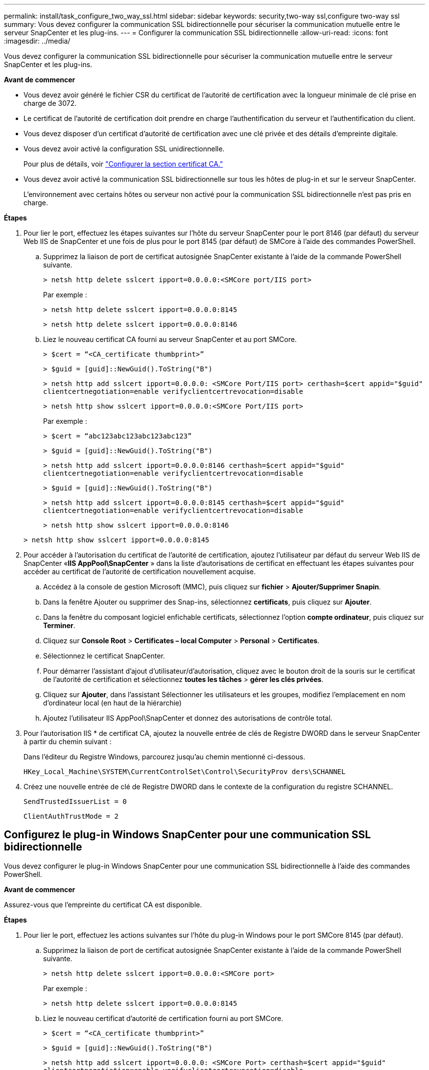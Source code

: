 ---
permalink: install/task_configure_two_way_ssl.html 
sidebar: sidebar 
keywords: security,two-way ssl,configure two-way ssl 
summary: Vous devez configurer la communication SSL bidirectionnelle pour sécuriser la communication mutuelle entre le serveur SnapCenter et les plug-ins. 
---
= Configurer la communication SSL bidirectionnelle
:allow-uri-read: 
:icons: font
:imagesdir: ../media/


[role="lead"]
Vous devez configurer la communication SSL bidirectionnelle pour sécuriser la communication mutuelle entre le serveur SnapCenter et les plug-ins.

*Avant de commencer*

* Vous devez avoir généré le fichier CSR du certificat de l'autorité de certification avec la longueur minimale de clé prise en charge de 3072.
* Le certificat de l'autorité de certification doit prendre en charge l'authentification du serveur et l'authentification du client.
* Vous devez disposer d'un certificat d'autorité de certification avec une clé privée et des détails d'empreinte digitale.
* Vous devez avoir activé la configuration SSL unidirectionnelle.
+
Pour plus de détails, voir https://docs.netapp.com/us-en/snapcenter/install/reference_generate_CA_certificate_CSR_file.html["Configurer la section certificat CA."]

* Vous devez avoir activé la communication SSL bidirectionnelle sur tous les hôtes de plug-in et sur le serveur SnapCenter.
+
L'environnement avec certains hôtes ou serveur non activé pour la communication SSL bidirectionnelle n'est pas pris en charge.



*Étapes*

. Pour lier le port, effectuez les étapes suivantes sur l'hôte du serveur SnapCenter pour le port 8146 (par défaut) du serveur Web IIS de SnapCenter et une fois de plus pour le port 8145 (par défaut) de SMCore à l'aide des commandes PowerShell.
+
.. Supprimez la liaison de port de certificat autosignée SnapCenter existante à l'aide de la commande PowerShell suivante.
+
`> netsh http delete sslcert ipport=0.0.0.0:<SMCore port/IIS port>`

+
Par exemple :

+
`> netsh http delete sslcert ipport=0.0.0.0:8145`

+
`> netsh http delete sslcert ipport=0.0.0.0:8146`

.. Liez le nouveau certificat CA fourni au serveur SnapCenter et au port SMCore.
+
`> $cert = “<CA_certificate thumbprint>”`

+
`> $guid = [guid]::NewGuid().ToString("B")`

+
`> netsh http add sslcert ipport=0.0.0.0: <SMCore Port/IIS port> certhash=$cert appid="$guid"` `clientcertnegotiation=enable verifyclientcertrevocation=disable`

+
`> netsh http show sslcert ipport=0.0.0.0:<SMCore Port/IIS port>`

+
Par exemple :

+
`> $cert = “abc123abc123abc123abc123”`

+
`> $guid = [guid]::NewGuid().ToString("B")`

+
`> netsh http add sslcert ipport=0.0.0.0:8146 certhash=$cert appid="$guid"` `clientcertnegotiation=enable verifyclientcertrevocation=disable`

+
`> $guid = [guid]::NewGuid().ToString("B")`

+
`> netsh http add sslcert ipport=0.0.0.0:8145 certhash=$cert appid="$guid"` `clientcertnegotiation=enable verifyclientcertrevocation=disable`

+
`> netsh http show sslcert ipport=0.0.0.0:8146`

+
`> netsh http show sslcert ipport=0.0.0.0:8145`



. Pour accéder à l'autorisation du certificat de l'autorité de certification, ajoutez l'utilisateur par défaut du serveur Web IIS de SnapCenter «*IIS AppPool\SnapCenter* » dans la liste d'autorisations de certificat en effectuant les étapes suivantes pour accéder au certificat de l'autorité de certification nouvellement acquise.
+
.. Accédez à la console de gestion Microsoft (MMC), puis cliquez sur *fichier* > *Ajouter/Supprimer Snapin*.
.. Dans la fenêtre Ajouter ou supprimer des Snap-ins, sélectionnez *certificats*, puis cliquez sur *Ajouter*.
.. Dans la fenêtre du composant logiciel enfichable certificats, sélectionnez l'option *compte ordinateur*, puis cliquez sur *Terminer*.
.. Cliquez sur *Console Root* > *Certificates – local Computer* > *Personal* > *Certificates*.
.. Sélectionnez le certificat SnapCenter.
.. Pour démarrer l'assistant d'ajout d'utilisateur/d'autorisation, cliquez avec le bouton droit de la souris sur le certificat de l'autorité de certification et sélectionnez *toutes les tâches* > *gérer les clés privées*.
.. Cliquez sur *Ajouter*, dans l'assistant Sélectionner les utilisateurs et les groupes, modifiez l'emplacement en nom d'ordinateur local (en haut de la hiérarchie)
.. Ajoutez l'utilisateur IIS AppPool\SnapCenter et donnez des autorisations de contrôle total.


. Pour l'autorisation IIS * de certificat CA, ajoutez la nouvelle entrée de clés de Registre DWORD dans le serveur SnapCenter à partir du chemin suivant :
+
Dans l'éditeur du Registre Windows, parcourez jusqu'au chemin mentionné ci-dessous.

+
`HKey_Local_Machine\SYSTEM\CurrentControlSet\Control\SecurityProv
 ders\SCHANNEL`

. Créez une nouvelle entrée de clé de Registre DWORD dans le contexte de la configuration du registre SCHANNEL.
+
`SendTrustedIssuerList = 0`

+
`ClientAuthTrustMode = 2`





== Configurez le plug-in Windows SnapCenter pour une communication SSL bidirectionnelle

Vous devez configurer le plug-in Windows SnapCenter pour une communication SSL bidirectionnelle à l'aide des commandes PowerShell.

*Avant de commencer*

Assurez-vous que l'empreinte du certificat CA est disponible.

*Étapes*

. Pour lier le port, effectuez les actions suivantes sur l'hôte du plug-in Windows pour le port SMCore 8145 (par défaut).
+
.. Supprimez la liaison de port de certificat autosignée SnapCenter existante à l'aide de la commande PowerShell suivante.
+
`> netsh http delete sslcert ipport=0.0.0.0:<SMCore port>`

+
Par exemple :

+
`> netsh http delete sslcert ipport=0.0.0.0:8145`

.. Liez le nouveau certificat d'autorité de certification fourni au port SMCore.
+
`> $cert = “<CA_certificate thumbprint>”`

+
`> $guid = [guid]::NewGuid().ToString("B")`

+
`> netsh http add sslcert ipport=0.0.0.0: <SMCore Port> certhash=$cert appid="$guid"`
`clientcertnegotiation=enable verifyclientcertrevocation=disable`

+
`> netsh http show sslcert ipport=0.0.0.0:<SMCore Port>`

+
Par exemple :

+
`> $cert = “abc123abc123abc123abc123”`

+
`> $guid = [guid]::NewGuid().ToString("B")`

+
`> netsh http add sslcert ipport=0.0.0.0:8145 certhash=$cert appid="$guid"` `clientcertnegotiation=enable verifyclientcertrevocation=disable`

+
`> netsh http show sslcert ipport=0.0.0.0:8145`





